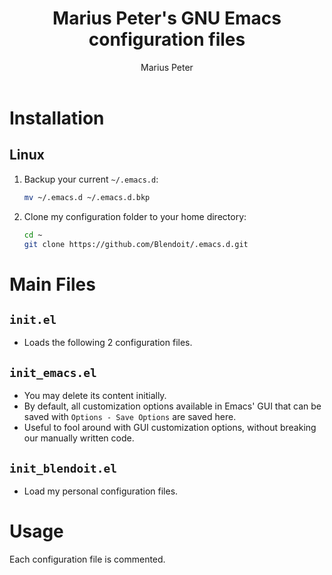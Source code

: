 #+TITLE: Marius Peter's GNU Emacs configuration files
#+AUTHOR: Marius Peter
   
* Installation

** Linux
   1. Backup your current =~/.emacs.d=:
      #+BEGIN_SRC bash
	mv ~/.emacs.d ~/.emacs.d.bkp
      #+END_SRC 
   2. Clone my configuration folder to your home directory:
      #+BEGIN_SRC bash
	cd ~
	git clone https://github.com/Blendoit/.emacs.d.git
      #+END_SRC 

* Main Files

** =init.el=
   - Loads the following 2 configuration files.

** =init_emacs.el=
   - You may delete its content initially.
   - By default, all customization options available in Emacs' GUI that can be saved with =Options - Save Options= are saved here.
   - Useful to fool around with GUI customization options, without breaking our manually written code.

** =init_blendoit.el=
   - Load my personal configuration files.

* Usage

  Each configuration file is commented.
